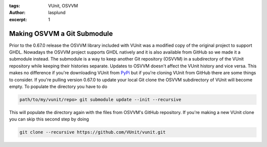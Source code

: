 :tags: VUnit, OSVVM
:author: lasplund
:excerpt: 1

Making OSVVM a Git Submodule
====================================================

Prior to the 0.67.0 release the OSVVM library included with VUnit was a
modified copy of the original project to support GHDL. Nowadays the OSVVM
project supports GHDL natively and it is also available from GitHub so we
made it a submodule instead. The submodule is a way
to keep another Git repository (OSVVM) in a subdirectory of the VUnit
repository while keeping their histories separate. Updates to OSVVM doesn't
affect the VUnit history and vice versa. This makes no difference if you're
downloading VUnit from `PyPi <https://pypi.python.org/pypi/vunit_hdl>`__ but
if you're cloning VUnit from GitHub there are some things to consider. If you're
pulling version 0.67.0 to update your local Git clone the OSVVM subdirectory of
VUnit will become empty. To populate the directory you have to do

.. code-block:: console

   path/to/my/vunit/repo> git submodule update --init --recursive

This will populate the directory again with the files from OSVVM's GitHub repository.
If you're making a new VUnit clone you can skip this second step by doing

.. code-block:: console

   git clone --recursive https://github.com/VUnit/vunit.git
